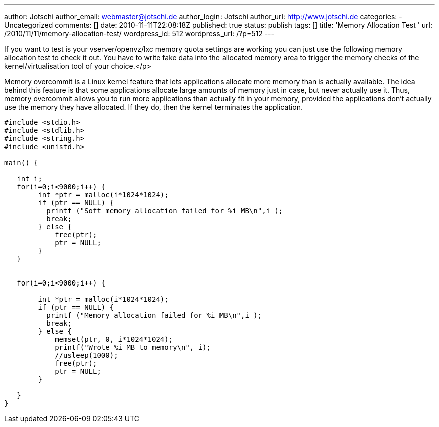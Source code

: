 ---
author: Jotschi
author_email: webmaster@jotschi.de
author_login: Jotschi
author_url: http://www.jotschi.de
categories:
- Uncategorized
comments: []
date: 2010-11-11T22:08:18Z
published: true
status: publish
tags: []
title: 'Memory Allocation Test '
url: /2010/11/11/memory-allocation-test/
wordpress_id: 512
wordpress_url: /?p=512
---

If you want to test is your vserver/openvz/lxc memory quota settings are working you can just use the following memory allocation test to check it out. 
You have to write fake data into the allocated memory area to trigger the memory checks of the kernel/virtualisation tool of your choice.</p>

Memory overcommit is a Linux kernel feature that lets applications allocate more memory than is actually available. The idea behind this feature is that some applications allocate large amounts of memory just in case, but never actually use it. Thus, memory overcommit allows you to run more applications than actually fit in your memory, provided the applications don't actually use the memory they have allocated. If they do, then the kernel terminates the application.

[source, c]
----
#include <stdio.h>
#include <stdlib.h>
#include <string.h>
#include <unistd.h>

main() {

   int i;
   for(i=0;i<9000;i++) {
        int *ptr = malloc(i*1024*1024);
        if (ptr == NULL) {
          printf ("Soft memory allocation failed for %i MB\n",i );
          break;
        } else {
            free(ptr);
            ptr = NULL;
        }
   }


   for(i=0;i<9000;i++) { 

        int *ptr = malloc(i*1024*1024);
        if (ptr == NULL) {
          printf ("Memory allocation failed for %i MB\n",i );
          break;
        } else {
            memset(ptr, 0, i*1024*1024);
            printf("Wrote %i MB to memory\n", i);
            //usleep(1000);
            free(ptr);  
            ptr = NULL;
        }

   }
}
----
